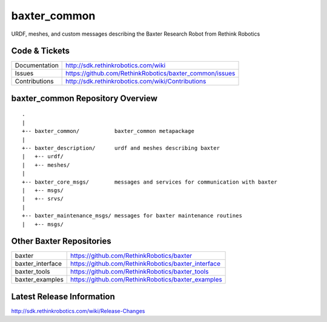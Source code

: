 baxter_common
==============

URDF, meshes, and custom messages describing the Baxter Research Robot from Rethink Robotics

Code & Tickets
--------------

+-----------------+----------------------------------------------------------------+
| Documentation   | http://sdk.rethinkrobotics.com/wiki                            |
+-----------------+----------------------------------------------------------------+
| Issues          | https://github.com/RethinkRobotics/baxter_common/issues        |
+-----------------+----------------------------------------------------------------+
| Contributions   | http://sdk.rethinkrobotics.com/wiki/Contributions              |
+-----------------+----------------------------------------------------------------+

baxter_common Repository Overview
---------------------------------

::

     .
     |
     +-- baxter_common/           baxter_common metapackage
     |
     +-- baxter_description/      urdf and meshes describing baxter
     |   +-- urdf/
     |   +-- meshes/
     |
     +-- baxter_core_msgs/        messages and services for communication with baxter
     |   +-- msgs/
     |   +-- srvs/
     |
     +-- baxter_maintenance_msgs/ messages for baxter maintenance routines
     |   +-- msgs/


Other Baxter Repositories
-------------------------

+------------------+-----------------------------------------------------+
| baxter           | https://github.com/RethinkRobotics/baxter           |
+------------------+-----------------------------------------------------+
| baxter_interface | https://github.com/RethinkRobotics/baxter_interface |
+------------------+-----------------------------------------------------+
| baxter_tools     | https://github.com/RethinkRobotics/baxter_tools     |
+------------------+-----------------------------------------------------+
| baxter_examples  | https://github.com/RethinkRobotics/baxter_examples  |
+------------------+-----------------------------------------------------+

Latest Release Information
--------------------------

http://sdk.rethinkrobotics.com/wiki/Release-Changes
